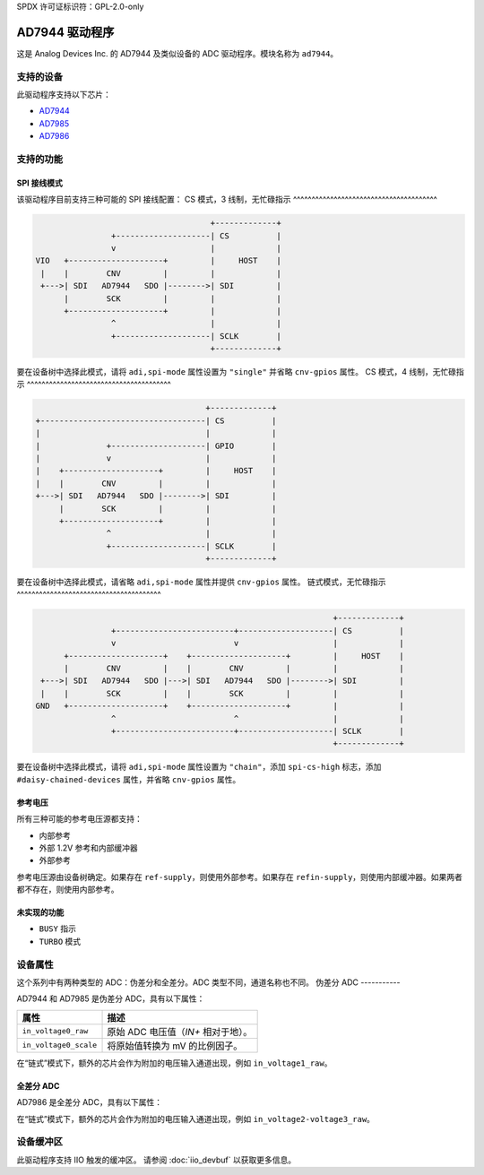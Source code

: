 SPDX 许可证标识符：GPL-2.0-only

=============
AD7944 驱动程序
=============

这是 Analog Devices Inc. 的 AD7944 及类似设备的 ADC 驱动程序。模块名称为 ``ad7944``。

支持的设备
==========

此驱动程序支持以下芯片：

* `AD7944 <https://www.analog.com/AD7944>`_
* `AD7985 <https://www.analog.com/AD7985>`_
* `AD7986 <https://www.analog.com/AD7986>`_

支持的功能
==========

SPI 接线模式
------------

该驱动程序目前支持三种可能的 SPI 接线配置：
CS 模式，3 线制，无忙碌指示
^^^^^^^^^^^^^^^^^^^^^^^^^^^^^^^^^^^^^^^

.. code-block::

                                         +-------------+
                    +--------------------| CS          |
                    v                    |             |
    VIO   +--------------------+         |     HOST    |
     |    |        CNV         |         |             |
     +--->| SDI   AD7944   SDO |-------->| SDI         |
          |        SCK         |         |             |
          +--------------------+         |             |
                    ^                    |             |
                    +--------------------| SCLK        |
                                         +-------------+

要在设备树中选择此模式，请将 ``adi,spi-mode`` 属性设置为 ``"single"`` 并省略 ``cnv-gpios`` 属性。
CS 模式，4 线制，无忙碌指示
^^^^^^^^^^^^^^^^^^^^^^^^^^^^^^^^^^^^^^^

.. code-block::

                                         +-------------+
     +-----------------------------------| CS          |
     |                                   |             |
     |              +--------------------| GPIO        |
     |              v                    |             |
     |    +--------------------+         |     HOST    |
     |    |        CNV         |         |             |
     +--->| SDI   AD7944   SDO |-------->| SDI         |
          |        SCK         |         |             |
          +--------------------+         |             |
                    ^                    |             |
                    +--------------------| SCLK        |
                                         +-------------+

要在设备树中选择此模式，请省略 ``adi,spi-mode`` 属性并提供 ``cnv-gpios`` 属性。
链式模式，无忙碌指示
^^^^^^^^^^^^^^^^^^^^^^^^^^^^^^^^^^^^^^^

.. code-block::

                                                                 +-------------+
                  +-------------------------+--------------------| CS          |
                  v                         v                    |             |
        +--------------------+    +--------------------+         |     HOST    |
        |        CNV         |    |        CNV         |         |             |
   +--->| SDI   AD7944   SDO |--->| SDI   AD7944   SDO |-------->| SDI         |
   |    |        SCK         |    |        SCK         |         |             |
  GND   +--------------------+    +--------------------+         |             |
                  ^                         ^                    |             |
                  +-------------------------+--------------------| SCLK        |
                                                                 +-------------+

要在设备树中选择此模式，请将 ``adi,spi-mode`` 属性设置为 ``"chain"``，添加 ``spi-cs-high`` 标志，添加 ``#daisy-chained-devices`` 属性，并省略 ``cnv-gpios`` 属性。

参考电压
---------

所有三种可能的参考电压源都支持：

- 内部参考
- 外部 1.2V 参考和内部缓冲器
- 外部参考

参考电压源由设备树确定。如果存在 ``ref-supply``，则使用外部参考。如果存在 ``refin-supply``，则使用内部缓冲器。如果两者都不存在，则使用内部参考。

未实现的功能
------------

- ``BUSY`` 指示
- ``TURBO`` 模式

设备属性
========

这个系列中有两种类型的 ADC：伪差分和全差分。ADC 类型不同，通道名称也不同。
伪差分 ADC
-----------

AD7944 和 AD7985 是伪差分 ADC，具有以下属性：

+---------------------------------------+--------------------------------------------------------------+
| 属性                                  | 描述                                                         |
+=======================================+==============================================================+
| ``in_voltage0_raw``                   | 原始 ADC 电压值（*IN+* 相对于地）。                          |
+---------------------------------------+--------------------------------------------------------------+
| ``in_voltage0_scale``                 | 将原始值转换为 mV 的比例因子。                               |
+---------------------------------------+--------------------------------------------------------------+

在“链式”模式下，额外的芯片会作为附加的电压输入通道出现，例如 ``in_voltage1_raw``。

全差分 ADC
-----------

AD7986 是全差分 ADC，具有以下属性：

+---------------------------------------+--------------------------------------------------------------+
| 属性                                  | 描述                                                         |
+=======================================+==============================================================+
| ``in_voltage0-voltage1_raw``          | 原始 ADC 电压值（*IN+* - *IN-*）。                            |
+---------------------------------------+--------------------------------------------------------------+
| ``in_voltage0-voltage1_scale``        | 将原始值转换为 mV 的比例因子。                               |
+---------------------------------------+--------------------------------------------------------------+

在“链式”模式下，额外的芯片会作为附加的电压输入通道出现，例如 ``in_voltage2-voltage3_raw``。

设备缓冲区
==========

此驱动程序支持 IIO 触发的缓冲区。
请参阅 :doc:`iio_devbuf` 以获取更多信息。
